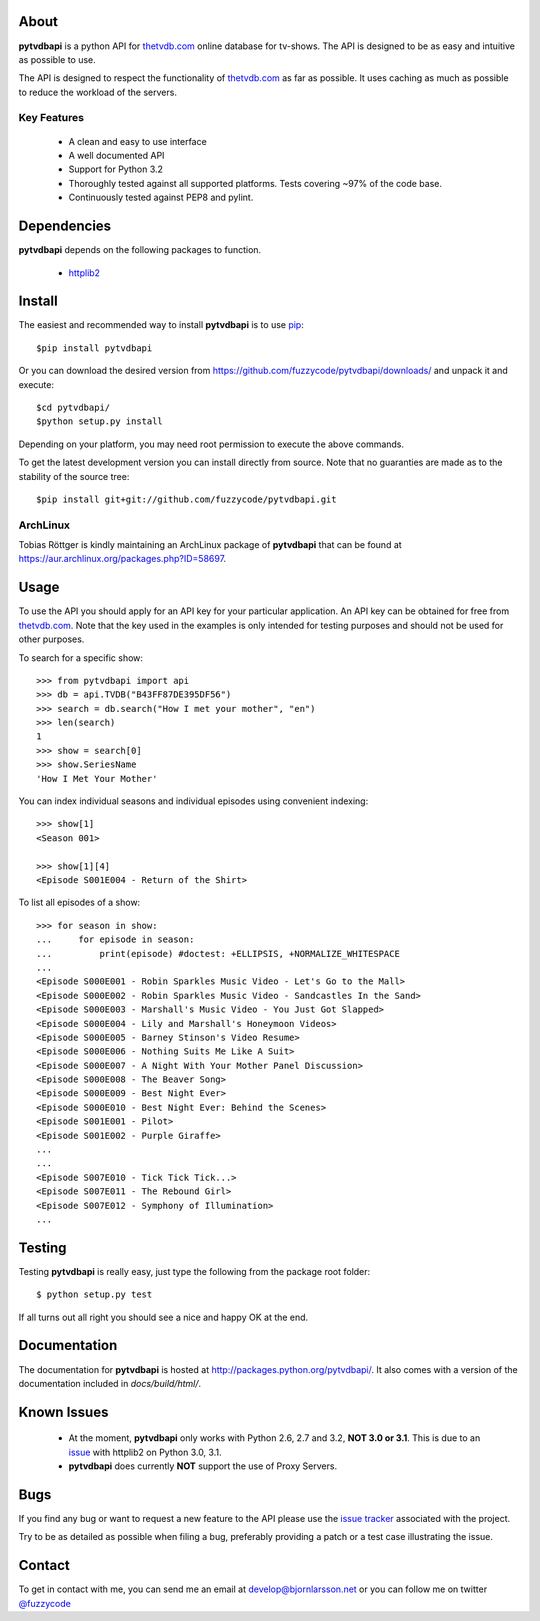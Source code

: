 About
=====
**pytvdbapi** is a python API for thetvdb.com_ online database for tv-shows.
The API is designed to be as easy and intuitive as possible to use.

The API is designed to respect the functionality of thetvdb.com_ as far as
possible. It uses caching as much as possible to reduce the workload of the
servers.

Key Features
------------
  * A clean and easy to use interface
  * A well documented API
  * Support for Python 3.2
  * Thoroughly tested against all supported platforms. Tests covering ~97% of
    the code base.
  * Continuously tested against PEP8 and pylint.


Dependencies
============
**pytvdbapi** depends on the following packages to function.

  * `httplib2 <http://code.google.com/p/httplib2/>`_

Install
=======
The easiest and recommended way to install **pytvdbapi** is to use pip_::

    $pip install pytvdbapi

Or you can download the desired version from https://github.com/fuzzycode/pytvdbapi/downloads/
and unpack it and execute::

    $cd pytvdbapi/
    $python setup.py install

Depending on your platform, you may need root permission to execute the above
commands.

To get the latest development version you can install directly from source.
Note that no guaranties are made as to the stability of the source tree::

    $pip install git+git://github.com/fuzzycode/pytvdbapi.git


ArchLinux
----------
Tobias Röttger is kindly maintaining an ArchLinux package of **pytvdbapi** that
can be found at https://aur.archlinux.org/packages.php?ID=58697.

Usage
=====
To use the API you should apply for an API key for your particular application.
An API key can be obtained for free from thetvdb.com_. Note that the key
used in the examples is only intended for testing purposes and should not be
used for other purposes.

To search for a specific show::

    >>> from pytvdbapi import api
    >>> db = api.TVDB("B43FF87DE395DF56")
    >>> search = db.search("How I met your mother", "en")
    >>> len(search)
    1
    >>> show = search[0]
    >>> show.SeriesName
    'How I Met Your Mother'


You can index individual seasons and individual episodes using convenient
indexing::

    >>> show[1]
    <Season 001>

    >>> show[1][4]
    <Episode S001E004 - Return of the Shirt>


To list all episodes of a show::

    >>> for season in show:
    ...     for episode in season:
    ...         print(episode) #doctest: +ELLIPSIS, +NORMALIZE_WHITESPACE
    ...
    <Episode S000E001 - Robin Sparkles Music Video - Let's Go to the Mall>
    <Episode S000E002 - Robin Sparkles Music Video - Sandcastles In the Sand>
    <Episode S000E003 - Marshall's Music Video - You Just Got Slapped>
    <Episode S000E004 - Lily and Marshall's Honeymoon Videos>
    <Episode S000E005 - Barney Stinson's Video Resume>
    <Episode S000E006 - Nothing Suits Me Like A Suit>
    <Episode S000E007 - A Night With Your Mother Panel Discussion>
    <Episode S000E008 - The Beaver Song>
    <Episode S000E009 - Best Night Ever>
    <Episode S000E010 - Best Night Ever: Behind the Scenes>
    <Episode S001E001 - Pilot>
    <Episode S001E002 - Purple Giraffe>
    ...
    ...
    <Episode S007E010 - Tick Tick Tick...>
    <Episode S007E011 - The Rebound Girl>
    <Episode S007E012 - Symphony of Illumination>
    ...

Testing
=======
Testing **pytvdbapi** is really easy, just type the following from the package
root folder::

    $ python setup.py test

If all turns out all right you should see a nice and happy OK at the end.


Documentation
=============
The documentation for **pytvdbapi** is hosted at
http://packages.python.org/pytvdbapi/.
It also comes with a version of the documentation included in
*docs/build/html/*.

Known Issues
============
  * At the moment, **pytvdbapi** only works with Python 2.6, 2.7 and 3.2,
    **NOT 3.0 or 3.1**. This is due to an
    `issue <http://code.google.com/p/httplib2/issues/detail?id=195>`_
    with httplib2 on Python 3.0, 3.1.
  * **pytvdbapi** does currently **NOT** support the use of Proxy Servers.


Bugs
====
If you find any bug or want to request a new feature to the API please use
the `issue tracker <https://github.com/fuzzycode/pytvdbapi/issues>`_
associated with the project.

Try to be as detailed as possible when filing a bug, preferably providing a
patch or a test case illustrating the issue.

Contact
=======
To get in contact with me, you can send me an email at
develop@bjornlarsson.net or you can follow me on twitter
`@fuzzycode <https://twitter.com/#!/fuzzycode>`__







.. _thetvdb.com: http://thetvdb.com
.. _PyPI: http://pypi.python.org/pypi
.. _pip: http://www.pip-installer.org/en/latest/index.html


